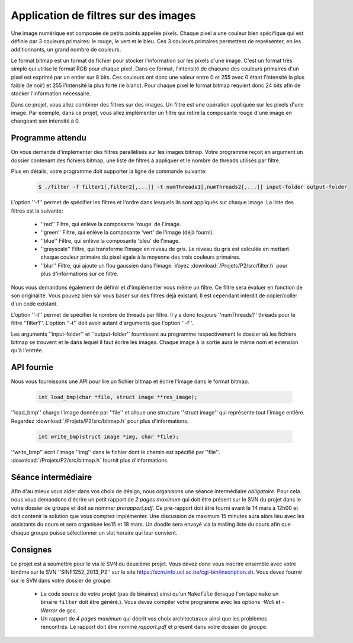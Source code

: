 .. -*- coding: utf-8 -*-
.. Copyright |copy| 2012 by `Olivier Bonaventure <http://inl.info.ucl.ac.be/obo>`_, Christoph Paasch et Grégory Detal
.. Ce fichier est distribué sous une licence `creative commons <http://creativecommons.org/licenses/by-sa/3.0/>`_

Application de filtres sur des images
=====================================

Une image numérique est composée de petits points appelée pixels. Chaque
pixel a une couleur bien spécifique qui est définie par 3 couleurs primaires:
le rouge, le vert et le bleu. Ces 3 couleurs primaires permettent de représenter, en les additionnants, un grand nombre de couleurs.

Le format bitmap est un format de fichier pour stocker l'information sur les pixels
d'une image. C'est un format très simple qui utilise le format RGB pour chaque pixel. 
Dans ce format, l'intensité de chacune des couleurs primaires d'un pixel est exprimé par un
entier sur 8 bits. Ces couleurs ont donc une valeur entre 0 et 255 avec 0 étant l'intensité
la plus faible (le noir) et 255 l'intensité la plus forte (le blanc).
Pour chaque pixel le format bitmap requiert donc
24 bits afin de stocker l'information nécessaire.

Dans ce projet, vous allez combiner des filtres sur des images. Un filtre est une opération appliquée sur les pixels d'une image. Par exemple, dans ce projet, vous allez implémenter un filtre qui retire la composante rouge d'une
image en changeant son intensité à 0.


Programme attendu
-----------------

On vous demande d'implémenter des filtres parallélisés sur les images bitmap.
Votre programme reçoit en argument un dossier contenant des fichiers bitmap,
une liste de filtres à appliquer et le nombre de threads utilisés par filtre.

Plus en détails, votre programme doit supporter la ligne de commande suivante:

    .. code-block:: console

        $ ./filter -f filter1[,filter2[,...]] -t numThreads1[,numThreads2[,...]] input-folder output-folder

L'option ''-f'' permet de spécifier les filtres et l'ordre dans lesquels ils sont appliqués sur chaque image.
La liste des filtres est la suivante:

    * ''red'' Filtre, qui enlève la composante 'rouge' de l'image.
    * ''green'' Filtre, qui enlève la composante 'vert' de l'image (déjà fourni).
    * ''blue'' Filtre, qui enlève la composante 'bleu' de l'image.
    * ''grayscale'' Filtre, qui transforme l'image en niveau de gris. Le niveau du gris est calculée en mettant chaque couleur primaire du pixel égale à la moyenne des trois couleurs primaires.
    * ''blur'' Filtre, qui ajoute un flou gaussien dans l'image. Voyez :download:`/Projets/P2/src/filter.h` pour plus d'informations sur ce filtre.

Nous vous demandons également de définir et d'implémenter vous même un filtre. Ce filtre sera évaluer en fonction de son originalité. Vous pouvez bien sûr vous baser sur des filtres déjà existant. Il est cependant interdit de copier/coller d'un code existant.

L'option ''-t'' permet de spécifier le nombre de threads par filtre. Il y a donc toujours ''numThreads1'' threads pour le filtre ''filter1''. L'option ''-t'' doit avoir autant d'arguments que l'option ''-f''.

Les arguments ''input-folder'' et ''output-folder'' fournissent au programme respectivement le dossier où les fichiers bitmap se trouvent et le dans lequel il faut écrire les images. Chaque image à la sortie aura le même nom et extension qu'à l'entrée.


API fournie
-----------

Nous vous fournissons une API pour lire un fichier bitmap et écrire l'image dans le format bitmap.

     .. code-block:: c

        int load_bmp(char *file, struct image **res_image);

''load_bmp'' charge l'image donnée par ''file'' et alloue une structure ''struct image'' qui représente tout l'image entière. Regardez :download:`/Projets/P2/src/bitmap.h` pour plus d'informations.

     .. code-block:: c

        int write_bmp(struct image *img, char *file);

''write_bmp'' écrit l'image ''img'' dans le fichier dont le chemin est spécifié par ''file''. :download:`/Projets/P2/src/bitmap.h` fournit plus d'informations.

Séance intermédiaire
--------------------

Afin d'au mieux vous aider dans vos choix de désign, nous organisons une séance intermédiaire *obligatoire*. Pour cela nous vous demandons d'écrire un petit rapport de *2 pages maximum* qui doit être présent sur le SVN du projet dans le votre dossier de groupe et doit se nommer *prerapport.pdf*. Ce pré-rapport doit être fourni avant le 14 mars à 12h00 et doit contenir la solution que vous comptez implémenter. Une discussion de maximum 15 minutes aura alors lieu avec les assistants du cours et sera organisée les15 et 18 mars. Un doodle sera envoyé via la mailing liste du cours afin que chaque groupe puisse sélectionner un slot horaire qui leur convient.

Consignes
---------

Le projet est à soumettre pour le  via le SVN du deuxième projet. Vous devez donc vous inscrire ensemble avec votre binôme sur le SVN ''SINF1252_2013_P2'' sur le
site `<https://scm.info.ucl.ac.be/cgi-bin/inscription.sh>`_.
Vous devez fournir sur le SVN dans votre dossier de groupe:

	- Le code source de votre projet (pas de binaires) ainsi qu'un ``Makefile`` (lorsque l'on tape ``make`` un binaire ``filter`` doit être généré.). Vous devez compiler votre programme avec les options *-Wall* et *-Werror* de gcc.
	- Un rapport de *4 pages maximum* qui décrit vos choix architecturaux ainsi que les problèmes rencontrés. Le rapport doit être nommé *rapport.pdf* et présent dans votre dossier de groupe.

